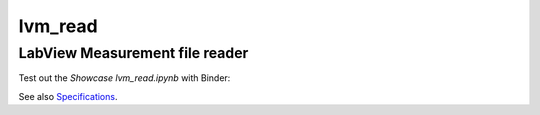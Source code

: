 lvm_read
======

LabView Measurement file reader
-----------------------------

Test out the *Showcase lvm_read.ipynb* with Binder: 

.. image:: http://mybinder.org/badge.svg 
  :target: http://mybinder.org:/repo/openmodal/lvm_read

See also `Specifications <http://www.ni.com/tutorial/4139/en/>`_.

